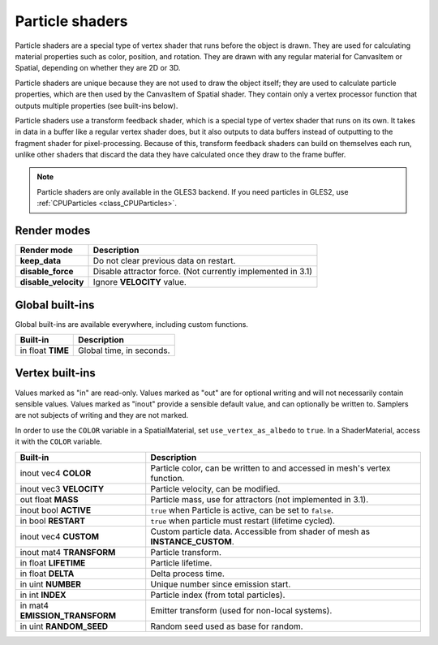 .. _doc_particle_shader:

Particle shaders
================

Particle shaders are a special type of vertex shader that runs before the 
object is drawn. They are used for calculating material properties such as 
color, position, and rotation. They are drawn with any regular material for 
CanvasItem or Spatial, depending on whether they are 2D or 3D.

Particle shaders are unique because they are not used to draw the object 
itself; they are used to calculate particle properties, which are then used 
by the CanvasItem of Spatial shader. They contain only a vertex processor 
function that outputs multiple properties (see built-ins below).

Particle shaders use a transform feedback shader, which is a special type of
vertex shader that runs on its own. It takes in data in a buffer like a regular
vertex shader does, but it also outputs to data buffers instead of outputting
to the fragment shader for pixel-processing. Because of this, transform feedback
shaders can build on themselves each run, unlike other shaders that discard the
data they have calculated once they draw to the frame buffer.

.. note:: Particle shaders are only available in the GLES3 backend. If you need
          particles in GLES2, use :ref:`CPUParticles <class_CPUParticles>`.

Render modes
^^^^^^^^^^^^

+---------------------------------+----------------------------------------------------------------------+
| Render mode                     | Description                                                          |
+=================================+======================================================================+
| **keep_data**                   | Do not clear previous data on restart.                               |
+---------------------------------+----------------------------------------------------------------------+
| **disable_force**               | Disable attractor force. (Not currently implemented in 3.1)          |
+---------------------------------+----------------------------------------------------------------------+
| **disable_velocity**            | Ignore **VELOCITY** value.                                           |
+---------------------------------+----------------------------------------------------------------------+

Global built-ins
^^^^^^^^^^^^^^^^

Global built-ins are available everywhere, including custom functions.

+--------------------------------+-------------------------+
| Built-in                       | Description             |
+================================+=========================+
| in float **TIME**              | Global time, in seconds.|
+--------------------------------+-------------------------+

Vertex built-ins
^^^^^^^^^^^^^^^^

Values marked as "in" are read-only. Values marked as "out" are for optional writing and will 
not necessarily contain sensible values. Values marked as "inout" provide a sensible default 
value, and can optionally be written to. Samplers are not subjects of writing and they are 
not marked.

In order to use the ``COLOR`` variable in a SpatialMaterial, set ``use_vertex_as_albedo``
to ``true``. In a ShaderMaterial, access it with the ``COLOR`` variable.

+---------------------------------+-------------------------------------------------------------------------------------+
| Built-in                        | Description                                                                         |
+=================================+=====================================================================================+
| inout vec4 **COLOR**            | Particle color, can be written to and accessed in mesh's vertex function.           |
+---------------------------------+-------------------------------------------------------------------------------------+
| inout vec3 **VELOCITY**         | Particle velocity, can be modified.                                                 |
+---------------------------------+-------------------------------------------------------------------------------------+
| out float **MASS**              | Particle mass, use for attractors (not implemented in 3.1).                         |
+---------------------------------+-------------------------------------------------------------------------------------+
| inout bool **ACTIVE**           | ``true`` when Particle is active, can be set to ``false``.                          |
+---------------------------------+-------------------------------------------------------------------------------------+
| in bool **RESTART**             | ``true`` when particle must restart (lifetime cycled).                              |
+---------------------------------+-------------------------------------------------------------------------------------+
| inout vec4 **CUSTOM**           | Custom particle data. Accessible from shader of mesh as **INSTANCE_CUSTOM**.        |
+---------------------------------+-------------------------------------------------------------------------------------+
| inout mat4 **TRANSFORM**        | Particle transform.                                                                 |
+---------------------------------+-------------------------------------------------------------------------------------+
| in float **LIFETIME**           | Particle lifetime.                                                                  |
+---------------------------------+-------------------------------------------------------------------------------------+
| in float **DELTA**              | Delta process time.                                                                 |
+---------------------------------+-------------------------------------------------------------------------------------+
| in uint **NUMBER**              | Unique number since emission start.                                                 |
+---------------------------------+-------------------------------------------------------------------------------------+
| in int **INDEX**                | Particle index (from total particles).                                              |
+---------------------------------+-------------------------------------------------------------------------------------+
| in mat4 **EMISSION_TRANSFORM**  | Emitter transform (used for non-local systems).                                     |
+---------------------------------+-------------------------------------------------------------------------------------+
| in uint **RANDOM_SEED**         | Random seed used as base for random.                                                |
+---------------------------------+-------------------------------------------------------------------------------------+
